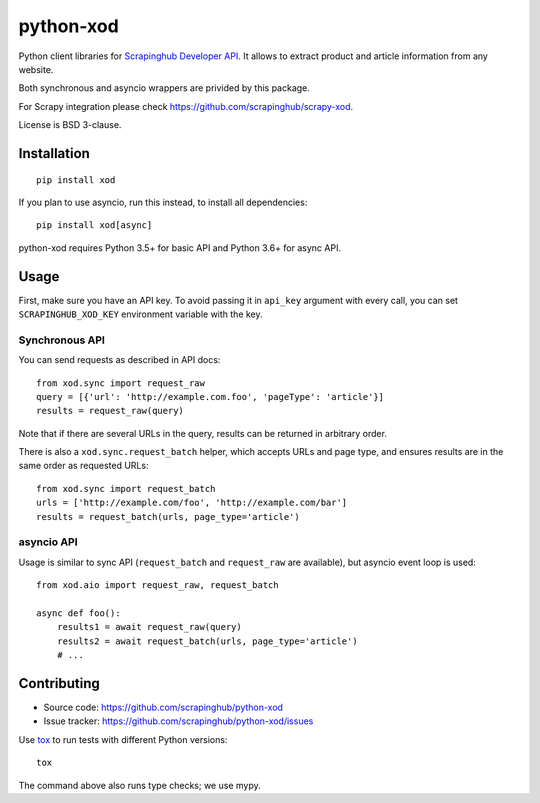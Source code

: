 ==========
python-xod
==========

.. image:: https://img.shields.io/pypi/v/xod.svg
   :target: https://pypi.python.org/pypi/xod
   :alt: PyPI Version

.. image:: https://img.shields.io/pypi/pyversions/xod.svg
   :target: https://pypi.python.org/pypi/xod
   :alt: Supported Python Versions

.. image:: https://travis-ci.org/scrapinghub/python-xod.svg?branch=master
   :target: https://travis-ci.org/scrapinghub/python-xod
   :alt: Build Status

.. image:: https://codecov.io/github/scrapinghub/python-xod/coverage.svg?branch=master
   :target: https://codecov.io/gh/scrapinghub/python-xod
   :alt: Coverage report


Python client libraries for `Scrapinghub Developer API`_. It allows
to extract product and article information from any website.

Both synchronous and asyncio wrappers are privided by this package.

For Scrapy integration please check https://github.com/scrapinghub/scrapy-xod.

License is BSD 3-clause.

.. _Scrapinghub Developer API: https://scrapinghub.com/developer-api


Installation
============

::

    pip install xod

If you plan to use asyncio, run this instead, to install all dependencies::

    pip install xod[async]

python-xod requires Python 3.5+ for basic API and Python 3.6+ for async API.

Usage
=====

First, make sure you have an API key. To avoid passing it in ``api_key``
argument with every call, you can set ``SCRAPINGHUB_XOD_KEY`` environment
variable with the key.

Synchronous API
---------------

You can send requests as described in API docs::

    from xod.sync import request_raw
    query = [{'url': 'http://example.com.foo', 'pageType': 'article'}]
    results = request_raw(query)

Note that if there are several URLs in the query, results can be returned in
arbitrary order.

There is also a ``xod.sync.request_batch`` helper, which accepts URLs
and page type, and ensures results are in the same order as requested URLs::

    from xod.sync import request_batch
    urls = ['http://example.com/foo', 'http://example.com/bar']
    results = request_batch(urls, page_type='article')


asyncio API
-----------

Usage is similar to sync API (``request_batch`` and ``request_raw``
are available), but asyncio event loop is used::

    from xod.aio import request_raw, request_batch

    async def foo():
        results1 = await request_raw(query)
        results2 = await request_batch(urls, page_type='article')
        # ...


Contributing
============

* Source code: https://github.com/scrapinghub/python-xod
* Issue tracker: https://github.com/scrapinghub/python-xod/issues

Use tox_ to run tests with different Python versions::

    tox

The command above also runs type checks; we use mypy.

.. _tox: https://tox.readthedocs.io
